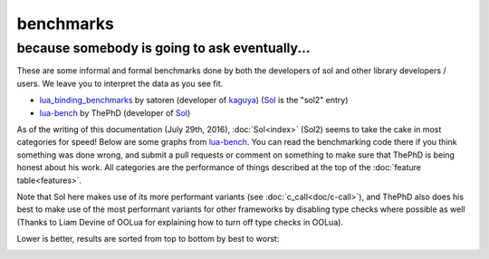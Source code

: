 benchmarks
==========
because somebody is going to ask eventually...
----------------------------------------------


These are some informal and formal benchmarks done by both the developers of sol and other library developers / users. We leave you to interpret the data as you see fit.

* `lua_binding_benchmarks`_ by satoren (developer of `kaguya`_) (`Sol`_ is the "sol2" entry)
* `lua-bench`_ by ThePhD (developer of `Sol`_)

As of the writing of this documentation (July 29th, 2016), :doc:`Sol<index>` (Sol2) seems to take the cake in most categories for speed! Below are some graphs from `lua-bench`_. You can read the benchmarking code there if you think something was done wrong, and submit a pull requests or comment on something to make sure that ThePhD is being honest about his work. All categories are the performance of things described at the top of the :doc:`feature table<features>`.

Note that Sol here makes use of its more performant variants (see :doc:`c_call<doc/c-call>`), and ThePhD also does his best to make use of the most performant variants for other frameworks by disabling type checks where possible as well (Thanks to Liam Devine of OOLua for explaining how to turn off type checks in OOLua).

Lower is better, results are sorted from top to bottom by best to worst:

.. image:: https://raw.githubusercontent.com/ThePhD/lua-bench/master/lua%20-%20results/lua%20bench%20graph%20-%20member%20function%20calls.png
	:target: https://raw.githubusercontent.com/ThePhD/lua-bench/master/lua%20-%20results/lua%20bench%20graph%20-%20member%20function%20calls.png
	:alt: bind several member functions to an object and call them in Lua code

.. image:: https://raw.githubusercontent.com/ThePhD/lua-bench/master/lua%20-%20results/lua%20bench%20graph%20-%20member%20variable.png
	:target: https://raw.githubusercontent.com/ThePhD/lua-bench/master/lua%20-%20results/lua%20bench%20graph%20-%20member%20variable.png
	:alt: bind a variable to an object and call it in Lua code

.. image:: https://raw.githubusercontent.com/ThePhD/lua-bench/master/lua%20-%20results/lua%20bench%20graph%20-%20c%20function%20through%20lua.png
	:target: https://raw.githubusercontent.com/ThePhD/lua-bench/master/lua%20-%20results/lua%20bench%20graph%20-%20c%20function%20through%20lua.png
	:alt: retrieve a C function bound in Lua and call it from C++

.. image:: https://raw.githubusercontent.com/ThePhD/lua-bench/master/lua%20-%20results/lua%20bench%20graph%20-%20stateful%20c%20function.png
	:target: https://raw.githubusercontent.com/ThePhD/lua-bench/master/lua%20-%20results/lua%20bench%20graph%20-%20stateful%20c%20function.png
	:alt: bind a stateful C function (e.g., a mutable lambda), retrieve it, and call it from C++

.. image:: https://raw.githubusercontent.com/ThePhD/lua-bench/master/lua%20-%20results/lua%20bench%20graph%20-%20c%20function.png
	:target: https://raw.githubusercontent.com/ThePhD/lua-bench/master/lua%20-%20results/lua%20bench%20graph%20-%20c%20function.png
	:alt: call a C function through Lua code

.. image:: https://raw.githubusercontent.com/ThePhD/lua-bench/master/lua%20-%20results/lua%20bench%20graph%20-%20lua%20function.png
	:target: https://raw.githubusercontent.com/ThePhD/lua-bench/master/lua%20-%20results/lua%20bench%20graph%20-%20lua%20function.png
	:alt: retrieve a plain Lua function and call it from C++

.. image:: https://raw.githubusercontent.com/ThePhD/lua-bench/master/lua%20-%20results/lua%20bench%20graph%20-%20multi%20return.png
	:target: https://raw.githubusercontent.com/ThePhD/lua-bench/master/lua%20-%20results/lua%20bench%20graph%20-%20multi%20return.png
	:alt: return mutliple objects from C++ using std::tuple or through a library-defined mechanism

.. image:: https://raw.githubusercontent.com/ThePhD/lua-bench/master/lua%20-%20results/lua%20bench%20graph%20-%20global%20get.png
	:target: https://raw.githubusercontent.com/ThePhD/lua-bench/master/lua%20-%20results/lua%20bench%20graph%20-%20global%20get.png
	:alt: retrieve a value from the global table

.. image:: https://raw.githubusercontent.com/ThePhD/lua-bench/master/lua%20-%20results/lua%20bench%20graph%20-%20global%20set.png
	:target: https://raw.githubusercontent.com/ThePhD/lua-bench/master/lua%20-%20results/lua%20bench%20graph%20-%20global%20set.png
	:alt: set a value into the global table

.. image:: https://raw.githubusercontent.com/ThePhD/lua-bench/master/lua%20-%20results/lua%20bench%20graph%20-%20table%20chained%20get.png
	:target: https://raw.githubusercontent.com/ThePhD/lua-bench/master/lua%20-%20results/lua%20bench%20graph%20-%20table%20chained%20get.png
	:alt: measures the cost of doing consecutive lookups into a table that exists from C++; some libraries fail here because they do not do lazy evaluation or chaining properly

.. image:: https://raw.githubusercontent.com/ThePhD/lua-bench/master/lua%20-%20results/lua%20bench%20graph%20-%20table%20get.png
	:target: https://raw.githubusercontent.com/ThePhD/lua-bench/master/lua%20-%20results/lua%20bench%20graph%20-%20table%20get.png
	:alt: measures the cost of retrieving a value from a table in C++; this nests 1 level so as to not be equivalent to any measured global table get optimzations

.. image:: https://raw.githubusercontent.com/ThePhD/lua-bench/master/lua%20-%20results/lua%20bench%20graph%20-%20table%20chained%20set.png
	:target: https://raw.githubusercontent.com/ThePhD/lua-bench/master/lua%20-%20results/lua%20bench%20graph%20-%20table%20chained%20set.png
	:alt: measures the cost of doing consecutive lookups into a table that exists from C++ and setting the final value; some libraries fail here because they do not do lazy evaluation or chaining properly

.. image:: https://raw.githubusercontent.com/ThePhD/lua-bench/master/lua%20-%20results/lua%20bench%20graph%20-%20table%20set.png
	:target: https://raw.githubusercontent.com/ThePhD/lua-bench/master/lua%20-%20results/lua%20bench%20graph%20-%20table%20set.png
	:alt: measures the cost of setting a value into a table in C++; this nests 1 level so as to not be equivalent to any measured global table set optimzations

.. image:: https://raw.githubusercontent.com/ThePhD/lua-bench/master/lua%20-%20results/lua%20bench%20graph%20-%20return%20userdata.png
	:target: https://raw.githubusercontent.com/ThePhD/lua-bench/master/lua%20-%20results/lua%20bench%20graph%20-%20return%20userdata.png
	:alt: bind a C function which returns a custom class by-value and call it through Lua code

.. image:: https://raw.githubusercontent.com/ThePhD/lua-bench/master/lua%20-%20results/lua%20bench%20graph%20-%20get%20optional.png
	:target: https://raw.githubusercontent.com/ThePhD/lua-bench/master/lua%20-%20results/lua%20bench%20graph%20-%20get%20optional.png
	:alt: retrieve an item from a table that does not exist in Lua and check for its existence (testing the cost of the failure case)

.. image:: https://raw.githubusercontent.com/ThePhD/lua-bench/master/lua%20-%20results/lua%20bench%20graph%20-%20base%20from%20derived.png
	:target: https://raw.githubusercontent.com/ThePhD/lua-bench/master/lua%20-%20results/lua%20bench%20graph%20-%20base%20from%20derived.png
	:alt: retrieve base class pointer out of Lua without knowing exact derived at compile-time, and have it be correct for multiple-inheritance



.. _lua-bench: https://github.com/ThePhD/lua-bench
.. _lua_binding_benchmarks: http://satoren.github.io/lua_binding_benchmark/
.. _kaguya: https://github.com/satoren/kaguya
.. _Sol: https://github.com/ThePhD/sol2
